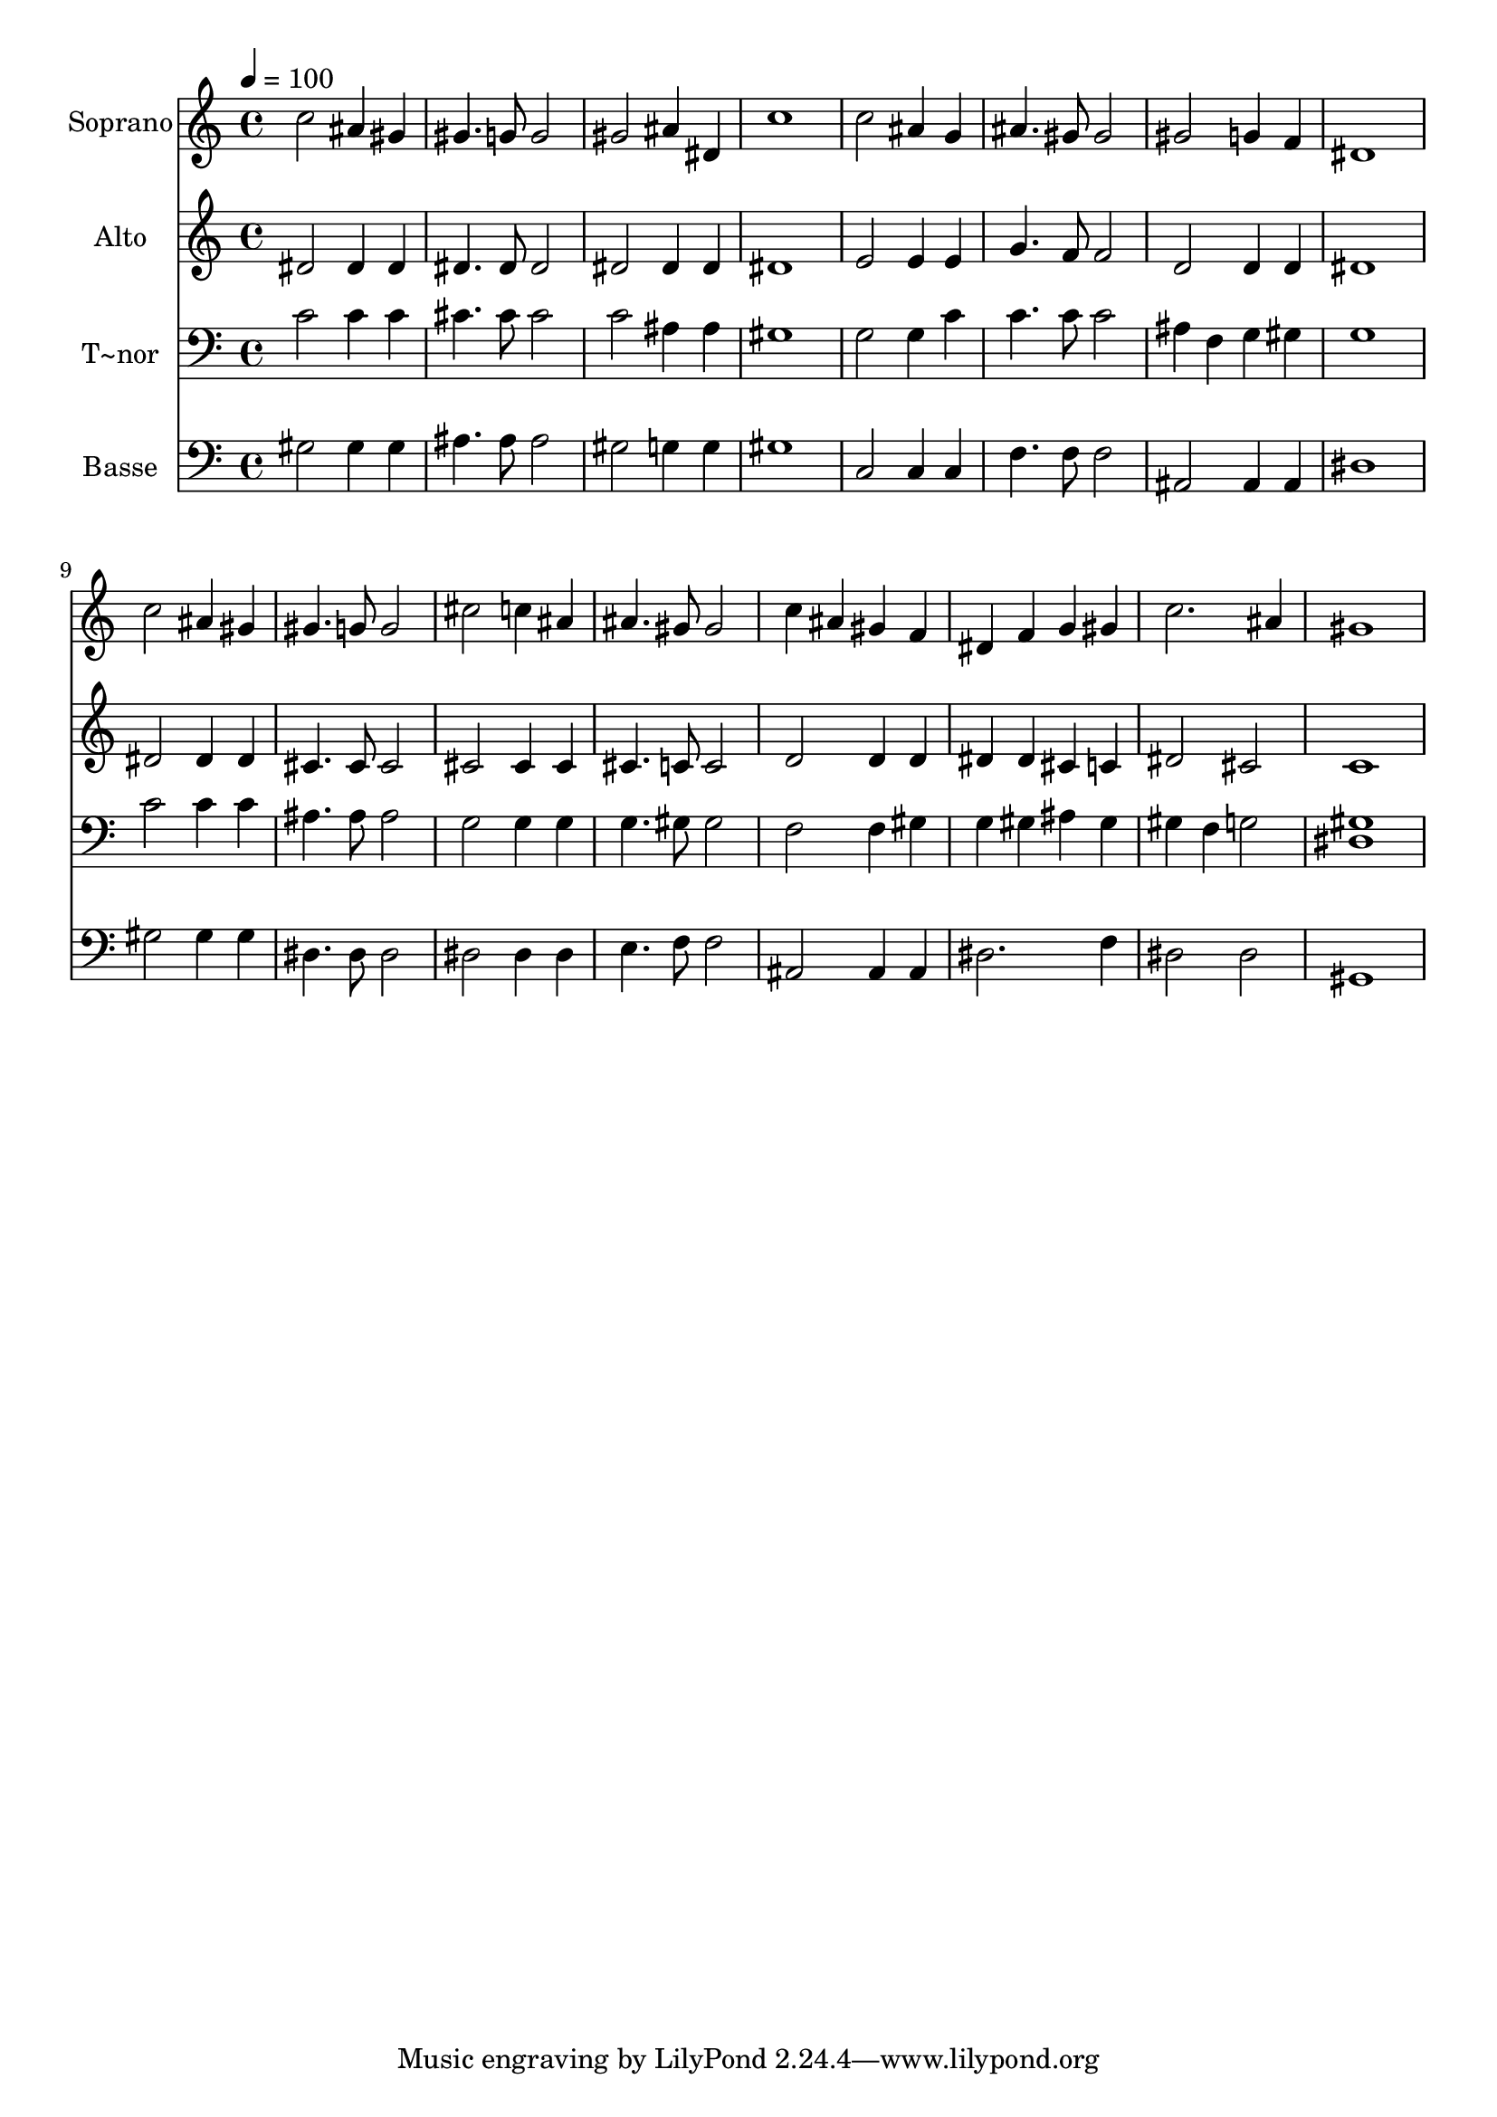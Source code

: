 % Lily was here -- automatically converted by /usr/bin/midi2ly from 478.mid
\version "2.14.0"

\layout {
  \context {
    \Voice
    \remove "Note_heads_engraver"
    \consists "Completion_heads_engraver"
    \remove "Rest_engraver"
    \consists "Completion_rest_engraver"
  }
}

trackAchannelA = {
  
  \time 4/4 
  
  \tempo 4 = 100 
  
}

trackA = <<
  \context Voice = voiceA \trackAchannelA
>>


trackBchannelA = {
  
  \set Staff.instrumentName = "Soprano"
  
}

trackBchannelB = \relative c {
  c''2 ais4 gis 
  | % 2
  gis4. g8 g2 
  | % 3
  gis ais4 dis, 
  | % 4
  c'1 
  | % 5
  c2 ais4 g 
  | % 6
  ais4. gis8 gis2 
  | % 7
  gis g4 f 
  | % 8
  dis1 
  | % 9
  c'2 ais4 gis 
  | % 10
  gis4. g8 g2 
  | % 11
  cis c4 ais 
  | % 12
  ais4. gis8 gis2 
  | % 13
  c4 ais gis f 
  | % 14
  dis f g gis 
  | % 15
  c2. ais4 
  | % 16
  gis1 
  | % 17
  
}

trackB = <<
  \context Voice = voiceA \trackBchannelA
  \context Voice = voiceB \trackBchannelB
>>


trackCchannelA = {
  
  \set Staff.instrumentName = "Alto"
  
}

trackCchannelC = \relative c {
  dis'2 dis4 dis 
  | % 2
  dis4. dis8 dis2 
  | % 3
  dis dis4 dis 
  | % 4
  dis1 
  | % 5
  e2 e4 e 
  | % 6
  g4. f8 f2 
  | % 7
  d d4 d 
  | % 8
  dis1 
  | % 9
  dis2 dis4 dis 
  | % 10
  cis4. cis8 cis2 
  | % 11
  cis cis4 cis 
  | % 12
  cis4. c8 c2 
  | % 13
  d d4 d 
  | % 14
  dis dis cis c 
  | % 15
  dis2 cis 
  | % 16
  c1 
  | % 17
  
}

trackC = <<
  \context Voice = voiceA \trackCchannelA
  \context Voice = voiceB \trackCchannelC
>>


trackDchannelA = {
  
  \set Staff.instrumentName = "T~nor"
  
}

trackDchannelC = \relative c {
  c'2 c4 c 
  | % 2
  cis4. cis8 cis2 
  | % 3
  c ais4 ais 
  | % 4
  gis1 
  | % 5
  g2 g4 c 
  | % 6
  c4. c8 c2 
  | % 7
  ais4 f g gis 
  | % 8
  g1 
  | % 9
  c2 c4 c 
  | % 10
  ais4. ais8 ais2 
  | % 11
  g g4 g 
  | % 12
  g4. gis8 gis2 
  | % 13
  f f4 gis 
  | % 14
  g gis ais gis 
  | % 15
  gis f g2 
  | % 16
  <gis dis >1 
  | % 17
  
}

trackD = <<

  \clef bass
  
  \context Voice = voiceA \trackDchannelA
  \context Voice = voiceB \trackDchannelC
>>


trackEchannelA = {
  
  \set Staff.instrumentName = "Basse"
  
}

trackEchannelC = \relative c {
  gis'2 gis4 gis 
  | % 2
  ais4. ais8 ais2 
  | % 3
  gis g4 g 
  | % 4
  gis1 
  | % 5
  c,2 c4 c 
  | % 6
  f4. f8 f2 
  | % 7
  ais, ais4 ais 
  | % 8
  dis1 
  | % 9
  gis2 gis4 gis 
  | % 10
  dis4. dis8 dis2 
  | % 11
  dis dis4 dis 
  | % 12
  e4. f8 f2 
  | % 13
  ais, ais4 ais 
  | % 14
  dis2. f4 
  | % 15
  dis2 dis 
  | % 16
  gis,1 
  | % 17
  
}

trackE = <<

  \clef bass
  
  \context Voice = voiceA \trackEchannelA
  \context Voice = voiceB \trackEchannelC
>>


\score {
  <<
    \context Staff=trackB \trackA
    \context Staff=trackB \trackB
    \context Staff=trackC \trackA
    \context Staff=trackC \trackC
    \context Staff=trackD \trackA
    \context Staff=trackD \trackD
    \context Staff=trackE \trackA
    \context Staff=trackE \trackE
  >>
  \layout {}
  \midi {}
}
